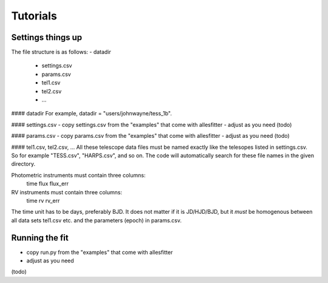 =======================================
Tutorials
=======================================


Settings things up
^^^^^^^^^^^^^^^^^^^^^^^^^^^^^^^^^^^^^^^

The file structure is as follows:
- datadir
  * settings.csv
  * params.csv
  * tel1.csv
  * tel2.csv
  * ...		

#### datadir
For example, datadir = "users/johnwayne/tess_1b".

#### settings.csv
- copy settings.csv from the "examples" that come with allesfitter
- adjust as you need
(todo)

#### params.csv
- copy params.csv from the "examples" that come with allesfitter
- adjust as you need
(todo)

#### tel1.csv, tel2.csv, ...
All these telescope data files must be named exactly like the telesopes listed in settings.csv. So for example "TESS.csv", "HARPS.csv", and so on. The code will automatically search for these file names in the given directory.

Photometric instruments must contain three columns:
	time	flux	flux_err

RV instruments must contain three columns:
	time	rv	rv_err
  
The time unit has to be days, preferably BJD. It does not matter if it is JD/HJD/BJD, but it *must* be homogenous between all data sets tel1.csv etc. and the parameters (epoch) in params.csv.


Running the fit
^^^^^^^^^^^^^^^^^^^^^^^^^^^^^^^^^^^^^^^

- copy run.py from the "examples" that come with allesfitter
- adjust as you need
(todo)
